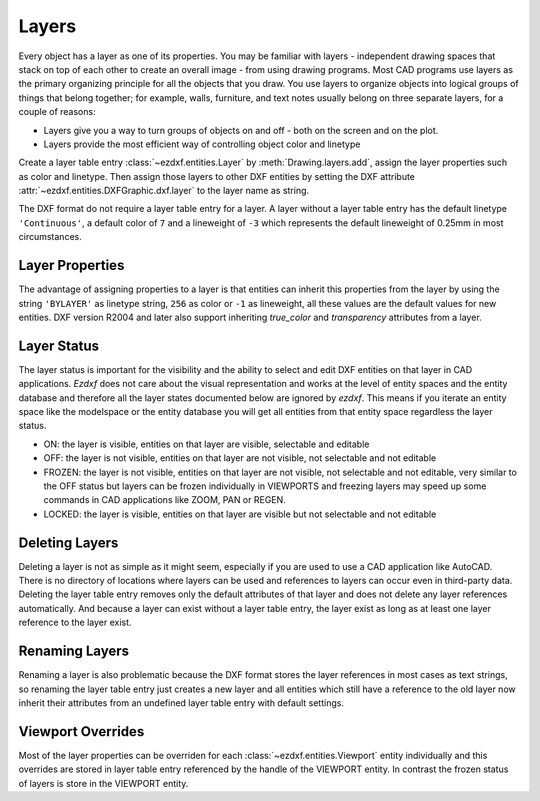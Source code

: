 .. _layer_concept:

Layers
======

Every object has a layer as one of its properties. You may be familiar with
layers - independent drawing spaces that stack on top of each other to create
an overall image - from using drawing programs. Most CAD programs use layers as
the primary organizing principle for all the objects that you draw.
You use layers to organize objects into logical groups of things that belong
together; for example, walls, furniture, and text notes usually belong on three
separate layers, for a couple of reasons:

- Layers give you a way to turn groups of objects on and off - both on the screen
  and on the plot.
- Layers provide the most efficient way of controlling object color and linetype

Create a layer table entry :class:`~ezdxf.entities.Layer` by :meth:`Drawing.layers.add`,
assign the layer properties such as color and linetype. Then assign those layers
to other DXF entities by setting the DXF attribute :attr:`~ezdxf.entities.DXFGraphic.dxf.layer`
to the layer name as string.

The DXF format do not require a layer table entry for a layer. A layer
without a layer table entry has the default linetype ``'Continuous'``, a default
color of ``7`` and a lineweight of ``-3`` which represents the default
lineweight of 0.25mm in most circumstances.

Layer Properties
----------------

The advantage of assigning properties to a layer is that entities
can inherit this properties from the layer by using the string ``'BYLAYER'`` as
linetype string, ``256`` as color or ``-1`` as lineweight, all these values
are the default values for new entities. DXF version R2004 and later also
support inheriting `true_color` and `transparency` attributes from a layer.

Layer Status
------------

The layer status is important for the visibility and the ability to
select and edit DXF entities on that layer in CAD applications.
`Ezdxf` does not care about the visual representation and works at the level
of entity spaces and the entity database and therefore all the layer states
documented below are ignored by `ezdxf`.
This means if you iterate an entity space like the modelspace or the entity
database you will get all entities from that entity space regardless the layer
status.

- ON: the layer is visible, entities on that layer are visible, selectable and editable
- OFF: the layer is not visible, entities on that layer are not visible, not
  selectable and not editable
- FROZEN: the layer is not visible, entities on that layer are not visible,
  not selectable and not editable, very similar to the OFF status but layers
  can be frozen individually in VIEWPORTS and freezing layers may speed up some
  commands in CAD applications like ZOOM, PAN or REGEN.
- LOCKED: the layer is visible, entities on that layer are visible but not
  selectable and not editable

Deleting Layers
---------------

Deleting a layer is not as simple as it might seem, especially if you are used
to use a CAD application like AutoCAD. There is no directory of locations where
layers can be used and references to layers can occur even in third-party data.
Deleting the layer table entry removes only the default attributes of that layer
and does not delete any layer references automatically. And because a layer can
exist without a layer table entry, the layer exist as long as at least one layer
reference to the layer exist.

Renaming Layers
---------------

Renaming a layer is also problematic because the DXF format stores the layer
references in most cases as text strings, so renaming the layer table entry
just creates a new layer and all entities which still have a reference to the
old layer now inherit their attributes from an undefined layer table entry with
default settings.

Viewport Overrides
------------------

Most of the layer properties can be overriden for each
:class:`~ezdxf.entities.Viewport` entity individually and this overrides are
stored in layer table entry referenced by the handle of the VIEWPORT entity.
In contrast the frozen status of layers is store in the VIEWPORT entity.

.. seealso::

    - :ref:`tut_layers`
    - :ref:`tut_psp_viewports`
    - Autodesk Knowledge Network: `About Layers`_
    - BricsCAD Help Center: `Working with Layers`_

.. _About Layers: https://knowledge.autodesk.com/support/autocad/learn-explore/caas/CloudHelp/cloudhelp/2019/ENU/AutoCAD-Core/files/GUID-6B3E3B5D-3AE2-4162-A5FE-CFE42AB0743B-htm.html
.. _Working with Layers: https://help.bricsys.com/document/_guides--BCAD_2D_drafting--GD_workingwithlayers/V22/EN_US?id=165079137441
